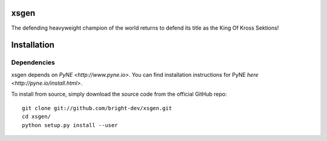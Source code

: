 xsgen
=====

The defending heavyweight champion of the world returns to defend its title as the King Of Kross Sektions!

.. install-start

Installation
============

Dependencies
------------

xsgen depends on `PyNE <http://www.pyne.io>`. You can find installation
instructions for PyNE `here <http://pyne.io/install.html>`.

To install from source, simply download the source code from the
official GitHub repo::

    git clone git://github.com/bright-dev/xsgen.git
    cd xsgen/
    python setup.py install --user

.. install-end
